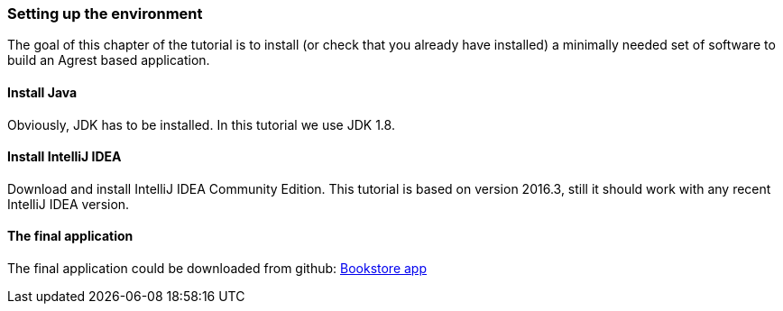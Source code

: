 === Setting up the environment

The goal of this chapter of the tutorial is to install (or check that you already have
installed) a minimally needed set of software to build an Agrest based application.

==== Install Java

Obviously, JDK has to be installed. In this tutorial we use JDK 1.8.

==== Install IntelliJ IDEA

Download and install IntelliJ IDEA Community Edition.
This tutorial is based on version 2016.3, still it should work with any recent IntelliJ IDEA version.

==== The final application

The final application could be downloaded from github:
https://github.com/agrestio/agrest-bookstore-example[Bookstore app]